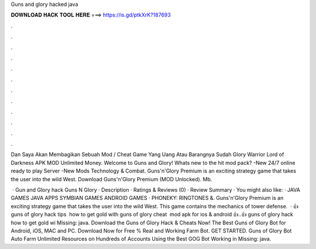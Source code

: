 Guns and glory hacked java



𝐃𝐎𝐖𝐍𝐋𝐎𝐀𝐃 𝐇𝐀𝐂𝐊 𝐓𝐎𝐎𝐋 𝐇𝐄𝐑𝐄 ===> https://is.gd/ptkXrK?187693



.



.



.



.



.



.



.



.



.



.



.



.

Dan Saya Akan Membagikan Sebuah Mod / Cheat Game Yang Uang Atau Barangnya Sudah Glory Warrior Lord of Darkness APK MOD Unlimited Money. Welcome to Guns and Glory! Whats new to the hit mod pack? -New 24/7 online ready to play Server -New Mods Technology & Combat. Guns'n'Glory Premium is an exciting strategy game that takes the user into the wild West. Download Guns'n'Glory Premium (MOD Unlocked). Mb.

 · Gun and Glory hack  Guns N Glory · Description · Ratings & Reviews (0) · Review Summary · You might also like: · JAVA GAMES JAVA APPS SYMBIAN GAMES ANDROID GAMES · PHONEKY: RINGTONES &. Guns'n'Glory Premium is an exciting strategy game that takes the user into the wild West. This game contains the mechanics of tower defense.  · 👍 guns of glory hack tips ️ how to get gold with guns of glory cheat ️ mod apk for ios & android 👍..👍 guns of glory hack ️ how to get gold wi Missing: java. Download the Guns of Glory Hack & Cheats Now! The Best Guns of Glory Bot for Android, iOS, MAC and PC. Download Now for Free % Real and Working Farm Bot. GET STARTED. Guns of Glory Bot Auto Farm Unlimited Resources on Hundreds of Accounts Using the Best GOG Bot Working in Missing: java.

